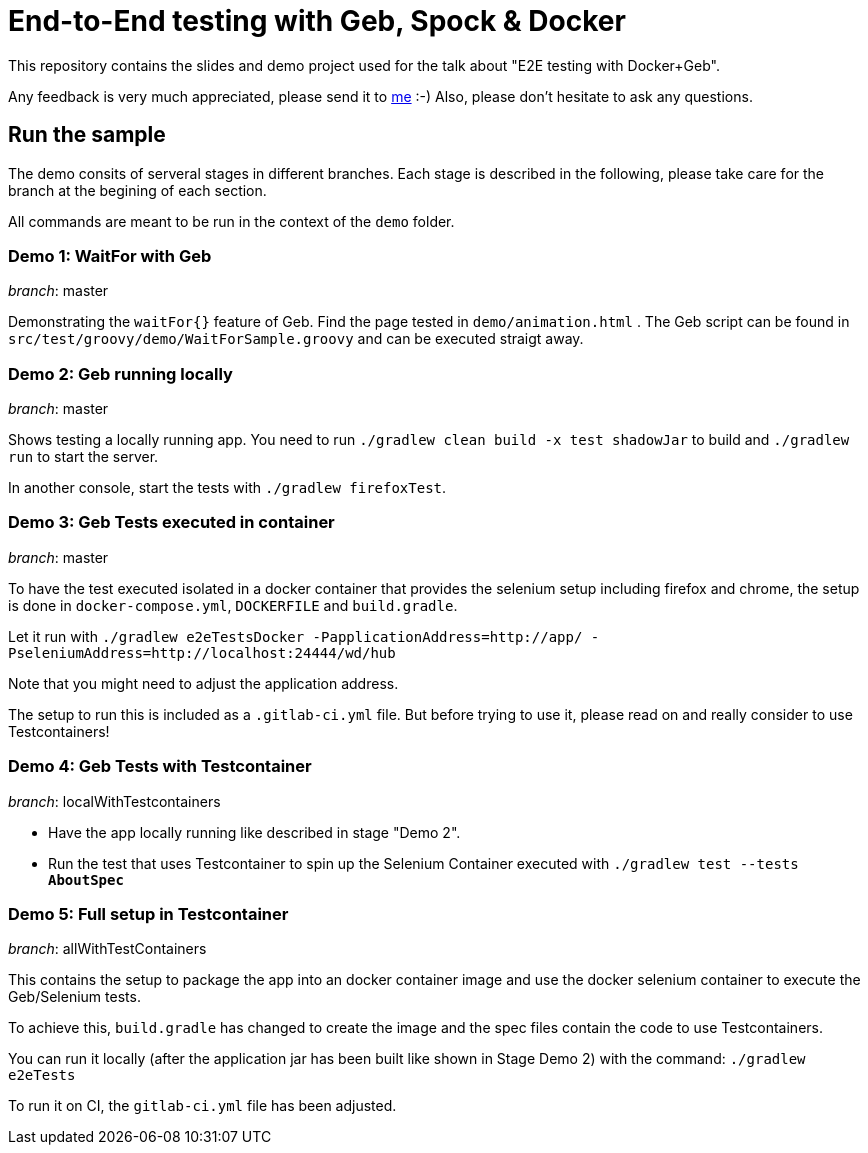 = End-to-End testing with Geb, Spock & Docker

This repository contains the slides and demo project used for the talk about "E2E testing with Docker+Geb".

Any feedback is very much appreciated, please send it to link:mailto:markus.schlichting@karakun.com[me] :-) Also, please don't hesitate to ask any questions.

== Run the sample

The demo consits of serveral stages in different branches. Each stage is described in the following, please take care for the branch at the begining of each section.

All commands are meant to be run in the context of the `demo` folder.

=== Demo 1: WaitFor with Geb

_branch_: master 

Demonstrating the `waitFor{}` feature of Geb. Find the page tested in `demo/animation.html` . The Geb script can be found in `src/test/groovy/demo/WaitForSample.groovy` and can be executed straigt away.

=== Demo 2: Geb running locally

_branch_: master 

Shows testing a locally running app. You need to run `./gradlew clean build -x test shadowJar` to build and `./gradlew run` to start the server.

In another console, start the tests with `./gradlew firefoxTest`.


=== Demo 3: Geb Tests executed in container

_branch_:  master

To have the test executed isolated in a docker container that provides the selenium setup including firefox and chrome, the setup is done in `docker-compose.yml`, `DOCKERFILE` and `build.gradle`.

Let it run with `./gradlew e2eTestsDocker -PapplicationAddress=http://app/ -PseleniumAddress=http://localhost:24444/wd/hub`

Note that you might need to adjust the application address.

The setup to run this is included as a `.gitlab-ci.yml` file. But before trying to use it, please read on and really consider to use Testcontainers!

=== Demo 4: Geb Tests with Testcontainer 

_branch_: localWithTestcontainers 

* Have the app locally running like described in stage "Demo 2".
* Run the test that uses Testcontainer to spin up the Selenium Container executed with `./gradlew test --tests *AboutSpec*`

=== Demo 5: Full setup in Testcontainer

_branch_: allWithTestContainers

This contains the setup to package the app into an docker container image and use the docker selenium container to execute the Geb/Selenium tests.

To achieve this, `build.gradle` has changed to create the image and the spec files contain the code to use Testcontainers.

You can run it locally (after the application jar has been built like shown in Stage Demo 2) with the command: `./gradlew e2eTests`

To run it on CI, the `gitlab-ci.yml` file has been adjusted.


  




